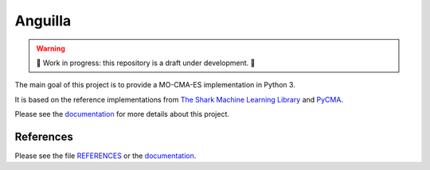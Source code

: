 Anguilla
========
|conda| |wheels| |docs| |deepsource| |deepcode| |sonarcloud|

.. |conda| image:: https://github.com/pocs-anguilla/anguilla/workflows/Conda/badge.svg?branch=develop)
           :target: https://github.com/pocs-anguilla/anguilla
           :alt: Conda build

.. |wheels| image:: https://github.com/pocs-anguilla/anguilla/workflows/Wheels/badge.svg?branch=develop)
           :target: https://github.com/pocs-anguilla/anguilla
           :alt: Wheels build

.. |docs| image:: https://readthedocs.org/projects/anguilla/badge/?version=latest
          :target: https://anguilla.readthedocs.io/en/latest/?badge=latest
          :alt: Documentation status

.. |deepsource| image:: https://deepsource.io/gh/pocs-anguilla/anguilla.svg/?label=active+issues&show_trend=true&token=CZElZ2ZetdLdyxuEWD6Y7NYo
                :target: https://deepsource.io/gh/pocs-anguilla/anguilla/?ref=repository-badge
                :alt: Static analysis status (deepsource)
.. |deepcode|   image:: https://www.deepcode.ai/api/gh/badge?key=eyJhbGciOiJIUzI1NiIsInR5cCI6IkpXVCJ9.eyJwbGF0Zm9ybTEiOiJnaCIsIm93bmVyMSI6InBvY3MtYW5ndWlsbGEiLCJyZXBvMSI6ImFuZ3VpbGxhIiwiaW5jbHVkZUxpbnQiOmZhbHNlLCJhdXRob3JJZCI6MjUzNDIsImlhdCI6MTYwNjQwMjExN30.PAYMuKXLpi3tBoJQufB62gBHtODZ7HZrhFpnJ1lcmu8
                :target: https://www.deepcode.ai/app/gh/pocs-anguilla/anguilla/_/dashboard?utm_content=gh%2Fpocs-anguilla%2Fanguilla

.. |sonarcloud| image:: https://sonarcloud.io/images/project_badges/sonarcloud-black.svg
                :height: 20
                :target: https://sonarcloud.io/dashboard?id=pocs-anguilla_anguilla
                :alt: sonarcloud badge

.. warning::
   🚧 Work in progress: this repository is a draft under development. 🚧

The main goal of this project is to provide a MO-CMA-ES implementation in 
Python 3.

It is based on the reference implementations from 
`The Shark Machine Learning Library <https://www.shark-ml.org/>`_ and
`PyCMA <https://github.com/CMA-ES/pycma>`_.

Please see the `documentation <https://anguilla.readthedocs.io/en/latest/>`_ for more details about this project.

References
----------

Please see the file `REFERENCES <REFERENCES>`_ or the `documentation <https://anguilla.readthedocs.io/en/latest/>`_.
